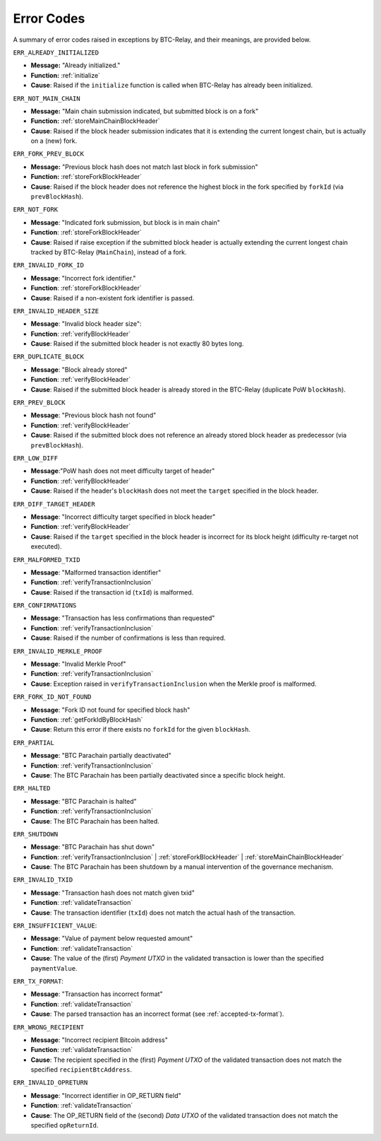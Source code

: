 .. _errors:

Error Codes
===================

A summary of error codes raised in exceptions by BTC-Relay, and their meanings, are provided below.


``ERR_ALREADY_INITIALIZED``


* **Message:** "Already initialized."

* **Function:** :ref:`initialize`

* **Cause**:  Raised if the ``initialize`` function is called when BTC-Relay has already been initialized.



``ERR_NOT_MAIN_CHAIN``


* **Message:** "Main chain submission indicated, but submitted block is on a fork"

* **Function:** :ref:`storeMainChainBlockHeader`

* **Cause**:   Raised if the block header submission indicates that it is extending the current longest chain, but is actually on a (new) fork.


``ERR_FORK_PREV_BLOCK``

* **Message:**  "Previous block hash does not match last block in fork submission"

* **Function:** :ref:`storeForkBlockHeader`

* **Cause**: Raised if the block header does not reference the highest block in the fork specified by ``forkId`` (via ``prevBlockHash``). 

``ERR_NOT_FORK`` 

* **Message**: "Indicated fork submission, but block is in main chain"

* **Function**: :ref:`storeForkBlockHeader` 

* **Cause**:  Raised if raise exception if the submitted block header is actually extending the current longest chain tracked by BTC-Relay (``MainChain``), instead of a fork.

``ERR_INVALID_FORK_ID``

* **Message**:  "Incorrect fork identifier."

* **Function**: :ref:`storeForkBlockHeader`

* **Cause**: Raised if a non-existent fork identifier is passed. 

``ERR_INVALID_HEADER_SIZE``


* **Message**: "Invalid block header size": 

* **Function**: :ref:`verifyBlockHeader`

* **Cause**: Raised if the submitted block header is not exactly 80 bytes long.


``ERR_DUPLICATE_BLOCK``


* **Message**: "Block already stored"

* **Function**: :ref:`verifyBlockHeader`

* **Cause**: Raised if the submitted block header is already stored in the BTC-Relay (duplicate PoW ``blockHash``). 

``ERR_PREV_BLOCK``


* **Message**: "Previous block hash not found"

* **Function**: :ref:`verifyBlockHeader`

* **Cause**: Raised if the submitted block does not reference an already stored block header as predecessor (via ``prevBlockHash``). 


``ERR_LOW_DIFF``


* **Message**:"PoW hash does not meet difficulty target of header"

* **Function**: :ref:`verifyBlockHeader`

* **Cause**: Raised if the header's ``blockHash`` does not meet the ``target`` specified in the block header.


``ERR_DIFF_TARGET_HEADER``


* **Message**: "Incorrect difficulty target specified in block header"

* **Function**: :ref:`verifyBlockHeader`

* **Cause**: Raised if the ``target`` specified in the block header is incorrect for its block height (difficulty re-target not executed).


``ERR_MALFORMED_TXID``


* **Message**: "Malformed transaction identifier"

* **Function**: :ref:`verifyTransactionInclusion`

* **Cause**: Raised if the transaction id (``txId``) is malformed.

``ERR_CONFIRMATIONS``

* **Message**: "Transaction has less confirmations than requested"

* **Function**: :ref:`verifyTransactionInclusion`

* **Cause**: Raised if the number of confirmations is less than required.

``ERR_INVALID_MERKLE_PROOF``


* **Message**: "Invalid Merkle Proof"

* **Function**: :ref:`verifyTransactionInclusion`

* **Cause**: Exception raised in ``verifyTransactionInclusion`` when the Merkle proof is malformed.

``ERR_FORK_ID_NOT_FOUND``

* **Message**: "Fork ID not found for specified block hash"

* **Function**: :ref:`getForkIdByBlockHash`

* **Cause**: Return this error if there exists no ``forkId`` for the given ``blockHash``.


``ERR_PARTIAL``

* **Message**: "BTC Parachain partially deactivated"

* **Function**: :ref:`verifyTransactionInclusion`

* **Cause**: The BTC Parachain has been partially deactivated since a specific block height.

``ERR_HALTED``

* **Message**: "BTC Parachain is halted"

* **Function**: :ref:`verifyTransactionInclusion`

* **Cause**: The BTC Parachain has been halted.

``ERR_SHUTDOWN``

* **Message**: "BTC Parachain has shut down"

* **Function**: :ref:`verifyTransactionInclusion` | :ref:`storeForkBlockHeader` | :ref:`storeMainChainBlockHeader`

* **Cause**: The BTC Parachain has been shutdown by a manual intervention of the governance mechanism.



``ERR_INVALID_TXID``

* **Message**: "Transaction hash does not match given txid"

* **Function**: :ref:`validateTransaction`

* **Cause**: The transaction identifier (``txId``) does not match the actual hash of the transaction.



``ERR_INSUFFICIENT_VALUE``: 

* **Message**: "Value of payment below requested amount"

* **Function**: :ref:`validateTransaction`

* **Cause**: The value of the (first) *Payment UTXO* in the validated transaction is lower than the specified ``paymentValue``.


``ERR_TX_FORMAT``:

* **Message**: "Transaction has incorrect format"

* **Function**: :ref:`validateTransaction`

* **Cause**: The parsed transaction has an incorrect format (see :ref:`accepted-tx-format`).



``ERR_WRONG_RECIPIENT``

* **Message**: "Incorrect recipient Bitcoin address"

* **Function**: :ref:`validateTransaction`

* **Cause**: The recipient specified in the (first) *Payment UTXO* of the validated transaction does not match the specified ``recipientBtcAddress``.


``ERR_INVALID_OPRETURN``

* **Message**: "Incorrect identifier in OP_RETURN field"

* **Function**: :ref:`validateTransaction`

* **Cause**: The OP_RETURN field of the (second) *Data UTXO* of the validated transaction does not match the specified ``opReturnId``.
